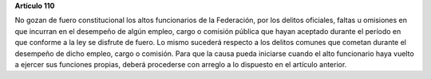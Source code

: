 **Artículo 110**

No gozan de fuero constitucional los altos funcionarios de la
Federación, por los delitos oficiales, faltas u omisiones en que
incurran en el desempeño de algún empleo, cargo o comisión pública que
hayan aceptado durante el período en que conforme a la ley se disfrute
de fuero. Lo mismo sucederá respecto a los delitos comunes que cometan
durante el desempeño de dicho empleo, cargo o comisión. Para que la
causa pueda iniciarse cuando el alto funcionario haya vuelto a ejercer
sus funciones propias, deberá procederse con arreglo a lo dispuesto en
el artículo anterior.
